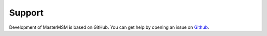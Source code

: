 =======
Support
=======

Development of MasterMSM is based on GitHub. You can get help by opening an 
issue on Github_.

.. _Github: https://github.com/daviddesancho/MasterMSM
